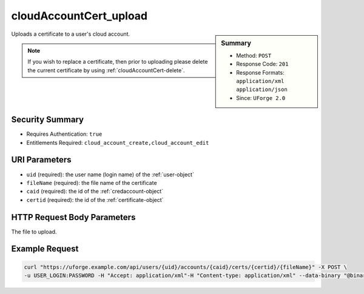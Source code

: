 .. Copyright FUJITSU LIMITED 2019

.. _cloudAccountCert-upload:

cloudAccountCert_upload
-----------------------

.. function:: POST /users/{uid}/accounts/{caid}/certs/{certid}/{fileName}

.. sidebar:: Summary

	* Method: ``POST``
	* Response Code: ``201``
	* Response Formats: ``application/xml`` ``application/json``
	* Since: ``UForge 2.0``

Uploads a certificate to a user's cloud account. 

.. note:: If you wish to replace a certificate, then prior to uploading please delete the current certificate by using :ref:`cloudAccountCert-delete`.

Security Summary
~~~~~~~~~~~~~~~~

* Requires Authentication: ``true``
* Entitlements Required: ``cloud_account_create,cloud_account_edit``

URI Parameters
~~~~~~~~~~~~~~

* ``uid`` (required): the user name (login name) of the :ref:`user-object`
* ``fileName`` (required): the file name of the certificate
* ``caid`` (required): the id of the :ref:`credaccount-object`
* ``certid`` (required): the id of the :ref:`certificate-object`

HTTP Request Body Parameters
~~~~~~~~~~~~~~~~~~~~~~~~~~~~

The file to upload.

Example Request
~~~~~~~~~~~~~~~

.. code-block:: bash

	curl "https://uforge.example.com/api/users/{uid}/accounts/{caid}/certs/{certid}/{fileName}" -X POST \
	-u USER_LOGIN:PASSWORD -H "Accept: application/xml"-H "Content-type: application/xml" --data-binary "@binaryFilePath"

.. seealso::

	 * :ref:`certificate-object`
	 * :ref:`cloudAccountCert-create`
	 * :ref:`cloudAccountCert-delete`
	 * :ref:`cloudAccountCert-download`
	 * :ref:`cloudAccountCert-upload`
	 * :ref:`cloudAccountResources-get`
	 * :ref:`cloudAccount-create`
	 * :ref:`cloudAccount-delete`
	 * :ref:`cloudAccount-get`
	 * :ref:`cloudAccount-getAll`
	 * :ref:`cloudAccount-update`
	 * :ref:`credaccount-object`
